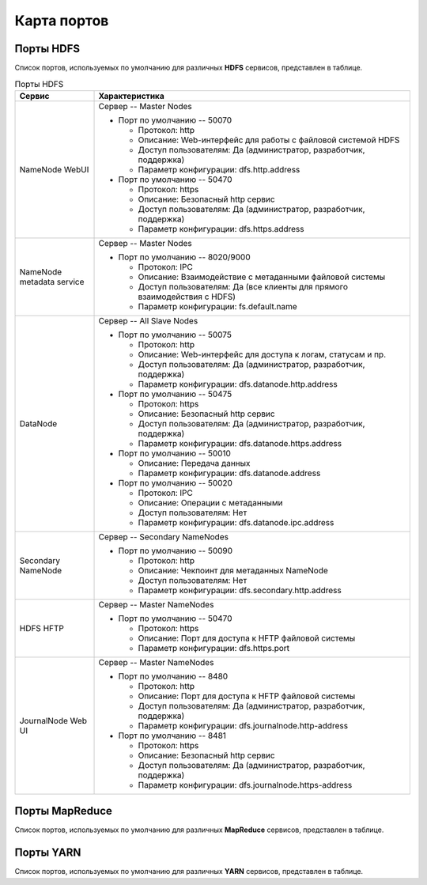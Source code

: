Карта портов
============

Порты HDFS
__________

Список портов, используемых по умолчанию для различных **HDFS** сервисов, представлен в таблице.

.. list-table:: Порты HDFS
   :header-rows: 1   
   :widths: 20, 80
   :class: longtable
    
   * - Сервис
     - Характеристика
   * - NameNode WebUI
     - 
        Сервер -- Master Nodes
        
        + Порт по умолчанию -- 50070
        
          + Протокол: http
          + Описание: Web-интерфейс для работы с файловой системой HDFS
          + Доступ пользователям: Да (администратор, разработчик, поддержка)
          + Параметр конфигурации: dfs.http.address

        + Порт по умолчанию -- 50470
        
          + Протокол: https
          + Описание: Безопасный http сервис
          + Доступ пользователям: Да (администратор, разработчик, поддержка)
          + Параметр конфигурации: dfs.https.address


   * - NameNode metadata service
     - 
        Сервер -- Master Nodes
        
        + Порт по умолчанию -- 8020/9000
        
          + Протокол: IPC
          + Описание: Взаимодействие с метаданными файловой системы
          + Доступ пользователям: Да (все клиенты для прямого взаимодействия с HDFS)
          + Параметр конфигурации: fs.default.name



   * - DataNode
     - 
        Сервер -- All Slave Nodes
        
        + Порт по умолчанию -- 50075
        
          + Протокол: http
          + Описание: Web-интерфейс для доступа к логам, статусам и пр.
          + Доступ пользователям: Да (администратор, разработчик, поддержка)
          + Параметр конфигурации: dfs.datanode.http.address

        + Порт по умолчанию -- 50475
        
          + Протокол: https
          + Описание: Безопасный http сервис
          + Доступ пользователям: Да (администратор, разработчик, поддержка)
          + Параметр конфигурации: dfs.datanode.https.address
        
        + Порт по умолчанию -- 50010
        
          + Описание: Передача данных
          + Параметр конфигурации: dfs.datanode.address

        + Порт по умолчанию -- 50020
        
          + Протокол: IPC
          + Описание: Операции с метаданными
          + Доступ пользователям: Нет
          + Параметр конфигурации: dfs.datanode.ipc.address


   * - Secondary NameNode
     - 
        Сервер -- Secondary NameNodes
        
        + Порт по умолчанию -- 50090
        
          + Протокол: http
          + Описание: Чекпоинт для метаданных NameNode
          + Доступ пользователям: Нет
          + Параметр конфигурации: dfs.secondary.http.address


   * - HDFS HFTP
     - 
        Сервер -- Master NameNodes
        
        + Порт по умолчанию -- 50470
        
          + Протокол: https
          + Описание: Порт для доступа к HFTP файловой системы
          + Параметр конфигурации: dfs.https.port


   * - JournalNode Web UI
     - 
        Сервер -- Master NameNodes
        
        + Порт по умолчанию -- 8480
        
          + Протокол: http
          + Описание: Порт для доступа к HFTP файловой системы
          + Доступ пользователям: Да (администратор, разработчик, поддержка)
          + Параметр конфигурации: dfs.journalnode.http-address

        + Порт по умолчанию -- 8481
        
          + Протокол: https
          + Описание: Безопасный http сервис
          + Доступ пользователям: Да (администратор, разработчик, поддержка)
          + Параметр конфигурации: dfs.journalnode.https-address


Порты MapReduce
_______________

Список портов, используемых по умолчанию для различных **MapReduce** сервисов, представлен в таблице.

.. list-table:: Порты MapReduce
   :header-rows: 1   
   :widths: 20, 80
   :class: longtable
    
   * - Сервис
     - Характеристика
   * - JobTracker WebUI
     - 
        Сервер -- Master Nodes
        
        + Порт по умолчанию -- 50030
        
          + Протокол: http
          + Описание: Web-интерфейс для работы JobTracker
          + Доступ пользователям: Да
          + Параметр конфигурации: mapred.job.tracker.http.address

   * - JobTracker
     - 
        Сервер -- Master Nodes	
        
        + Порт по умолчанию -- 8021
        
          + Протокол: IPC
          + Описание: Для публикации заданий
          + Доступ пользователям: Да (все клиенты, которым требуется запуск MR, Hive, Pig и т.д.)
          + Параметр конфигурации: mapred.job.tracker

    * - TaskTracker Web UI and Shuffle
     - 
        Сервер -- All Slave Nodes
        
        + Порт по умолчанию -- 50060
        
          + Протокол: http
          + Описание: Web-интерфейс для DataNode (логи, статус)
          + Доступ пользователям: Да (администратор, разработчик, поддержка)
          + Параметр конфигурации: mapred.task.tracker.http.address

    * - History Server WebUI
     - 
                
        + Порт по умолчанию -- 51111
        
          + Протокол: http
          + Описание: Web-интерфейс для истории заданий
          + Доступ пользователям: Да
          + Параметр конфигурации: mapreduce.history.server.http.address

    * - MapReduce Shuffle Port
     - 
                
        + Порт по умолчанию -- 13562
        
          + Описание: Порт, на котором работает ShuffleHandler	
          + Доступ пользователям: Нет
          + Параметр конфигурации: mapreduce.shuffle.port

        
Порты YARN
__________

Список портов, используемых по умолчанию для различных **YARN** сервисов, представлен в таблице.






















